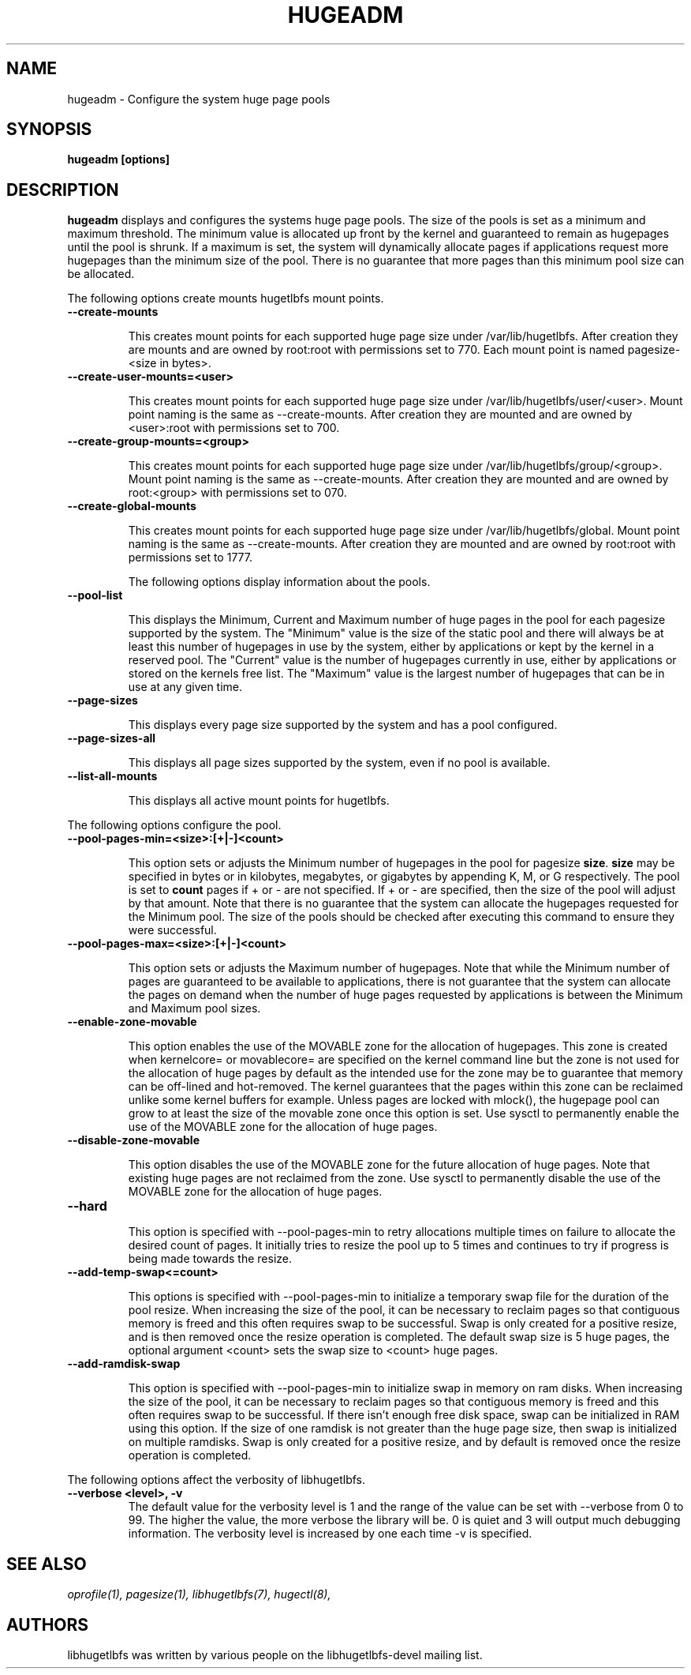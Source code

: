 .\"                                      Hey, EMACS: -*- nroff -*-
.\" First parameter, NAME, should be all caps
.\" Second parameter, SECTION, should be 1-8, maybe w/ subsection
.\" other parameters are allowed: see man(7), man(1)
.TH HUGEADM 8 "October 10, 2008"
.\" Please adjust this date whenever revising the manpage.
.\"
.\" Some roff macros, for reference:
.\" .nh        disable hyphenation
.\" .hy        enable hyphenation
.\" .ad l      left justify
.\" .ad b      justify to both left and right margins
.\" .nf        disable filling
.\" .fi        enable filling
.\" .br        insert line break
.\" .sp <n>    insert n+1 empty lines
.\" for manpage-specific macros, see man(7)
.SH NAME
hugeadm \- Configure the system huge page pools
.SH SYNOPSIS
.B hugeadm [options]
.SH DESCRIPTION

\fBhugeadm\fP displays and configures the systems huge page pools. The size
of the pools is set as a minimum and maximum threshold.  The minimum value
is allocated up front by the kernel and guaranteed to remain as hugepages
until the pool is shrunk. If a maximum is set, the system will dynamically
allocate pages if applications request more hugepages than the minimum size
of the pool. There is no guarantee that more pages than this minimum pool
size can be allocated.

The following options create mounts hugetlbfs mount points.

.TP
.B --create-mounts

This creates mount points for each supported huge page size under
/var/lib/hugetlbfs.  After creation they are mounts and are owned by
root:root with permissions set to 770.  Each mount point is named
pagesize-<size in bytes>.

.TP
.B --create-user-mounts=<user>

This creates mount points for each supported huge page size under
/var/lib/hugetlbfs/user/<user>.  Mount point naming is the same as
--create-mounts.  After creation they are mounted and are owned by
<user>:root with permissions set to 700.

.TP
.B --create-group-mounts=<group>

This creates mount points for each supported huge page size under
/var/lib/hugetlbfs/group/<group>.  Mount point naming is the same as
--create-mounts.  After creation they are mounted and are owned by
root:<group> with permissions set to 070.

.TP
.B --create-global-mounts

This creates mount points for each supported huge page size under
/var/lib/hugetlbfs/global.  Mount point naming is the same as
--create-mounts.  After creation they are mounted and are owned by
root:root with permissions set to 1777.

The following options display information about the pools.

.TP
.B --pool-list

This displays the Minimum, Current and Maximum number of huge pages in the pool
for each pagesize supported by the system. The "Minimum" value is the size of
the static pool and there will always be at least this number of hugepages in
use by the system, either by applications or kept by the kernel in a reserved
pool. The "Current" value is the number of hugepages currently in use, either
by applications or stored on the kernels free list. The "Maximum" value is the
largest number of hugepages that can be in use at any given time.

.TP
.B --page-sizes

This displays every page size supported by the system and has a pool
configured.

.TP
.B --page-sizes-all

This displays all page sizes supported by the system, even if no pool is
available.

.TP
.B --list-all-mounts

This displays all active mount points for hugetlbfs.

.PP
The following options configure the pool.

.TP
.B --pool-pages-min=<size>:[+|-]<count>

This option sets or adjusts the Minimum number of hugepages in the pool for
pagesize \fBsize\fP. \fBsize\fP may be specified in bytes or in kilobytes,
megabytes, or gigabytes by appending K, M, or G respectively. The pool is set
to \fBcount\fP pages if + or - are not specified. If + or - are specified,
then the size of the pool will adjust by that amount. Note that there is
no guarantee that the system can allocate the hugepages requested for the
Minimum pool. The size of the pools should be checked after executing this
command to ensure they were successful.

.TP
.B --pool-pages-max=<size>:[+|-]<count>

This option sets or adjusts the Maximum number of hugepages. Note that while
the Minimum number of pages are guaranteed to be available to applications,
there is not guarantee that the system can allocate the pages on demand when
the number of huge pages requested by applications is between the Minimum and
Maximum pool sizes.

.TP
.B --enable-zone-movable

This option enables the use of the MOVABLE zone for the allocation of
hugepages. This zone is created when kernelcore= or movablecore= are specified
on the kernel command line but the zone is not used for the allocation of
huge pages by default as the intended use for the zone may be to guarantee
that memory can be off-lined and hot-removed. The kernel guarantees that
the pages within this zone can be reclaimed unlike some kernel buffers
for example. Unless pages are locked with mlock(), the hugepage pool can
grow to at least the size of the movable zone once this option is set. Use
sysctl to permanently enable the use of the MOVABLE zone for the allocation
of huge pages.

.TP
.B --disable-zone-movable

This option disables the use of the MOVABLE zone for the future allocation of
huge pages. Note that existing huge pages are not reclaimed from the zone.
Use sysctl to permanently disable the use of the MOVABLE zone for the
allocation of huge pages.

.TP
.B --hard


This option is specified with --pool-pages-min to retry allocations multiple
times on failure to allocate the desired count of pages. It initially tries
to resize the pool up to 5 times and continues to try if progress is being
made towards the resize.

.TP
.B --add-temp-swap<=count>

This options is specified with --pool-pages-min to initialize a temporary
swap file for the duration of the pool resize. When increasing the size of
the pool, it can be necessary to reclaim pages so that contiguous memory is
freed and this often requires swap to be successful. Swap is only created for
a positive resize, and is then removed once the resize operation is completed.
The default swap size is 5 huge pages, the optional argument <count> sets
the swap size to <count> huge pages.

.TP
.B --add-ramdisk-swap

This option is specified with --pool-pages-min to initialize swap in memory
on ram disks.  When increasing the size of the pool, it can be necessary to
reclaim pages so that contiguous memory is freed and this often requires swap
to be successful.  If there isn't enough free disk space, swap can be
initialized in RAM using this option.  If the size of one ramdisk is not
greater than the huge page size, then swap is initialized on multiple ramdisks.
Swap is only created for a positive resize, and by default is removed once
the resize operation is completed.

.PP
The following options affect the verbosity of libhugetlbfs.

.TP
.B --verbose <level>, -v
The default value for the verbosity level is 1 and the range of the value can
be set with --verbose from 0 to 99. The higher the value, the more verbose the
library will be. 0 is quiet and 3 will output much debugging information. The
verbosity level is increased by one each time -v is specified.

.SH SEE ALSO
.I oprofile(1),
.I pagesize(1),
.I libhugetlbfs(7),
.I hugectl(8),
.br
.SH AUTHORS
libhugetlbfs was written by various people on the libhugetlbfs-devel
mailing list.

